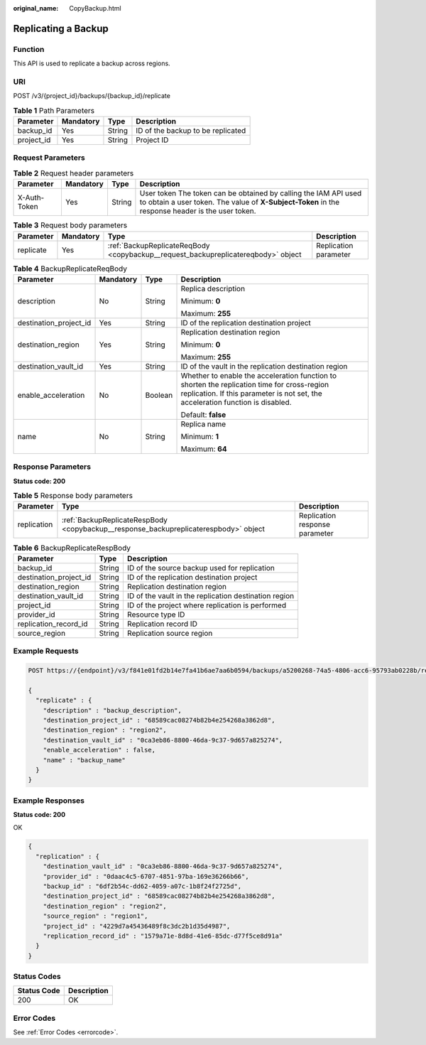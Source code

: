 :original_name: CopyBackup.html

.. _CopyBackup:

Replicating a Backup
====================

Function
--------

This API is used to replicate a backup across regions.

URI
---

POST /v3/{project_id}/backups/{backup_id}/replicate

.. table:: **Table 1** Path Parameters

   ========== ========= ====== =================================
   Parameter  Mandatory Type   Description
   ========== ========= ====== =================================
   backup_id  Yes       String ID of the backup to be replicated
   project_id Yes       String Project ID
   ========== ========= ====== =================================

Request Parameters
------------------

.. table:: **Table 2** Request header parameters

   +--------------+-----------+--------+---------------------------------------------------------------------------------------------------------------------------------------------------------------------+
   | Parameter    | Mandatory | Type   | Description                                                                                                                                                         |
   +==============+===========+========+=====================================================================================================================================================================+
   | X-Auth-Token | Yes       | String | User token The token can be obtained by calling the IAM API used to obtain a user token. The value of **X-Subject-Token** in the response header is the user token. |
   +--------------+-----------+--------+---------------------------------------------------------------------------------------------------------------------------------------------------------------------+

.. table:: **Table 3** Request body parameters

   +-----------+-----------+-----------------------------------------------------------------------------------+-----------------------+
   | Parameter | Mandatory | Type                                                                              | Description           |
   +===========+===========+===================================================================================+=======================+
   | replicate | Yes       | :ref:`BackupReplicateReqBody <copybackup__request_backupreplicatereqbody>` object | Replication parameter |
   +-----------+-----------+-----------------------------------------------------------------------------------+-----------------------+

.. _copybackup__request_backupreplicatereqbody:

.. table:: **Table 4** BackupReplicateReqBody

   +------------------------+-----------------+-----------------+--------------------------------------------------------------------------------------------------------------------------------------------------------------------------------+
   | Parameter              | Mandatory       | Type            | Description                                                                                                                                                                    |
   +========================+=================+=================+================================================================================================================================================================================+
   | description            | No              | String          | Replica description                                                                                                                                                            |
   |                        |                 |                 |                                                                                                                                                                                |
   |                        |                 |                 | Minimum: **0**                                                                                                                                                                 |
   |                        |                 |                 |                                                                                                                                                                                |
   |                        |                 |                 | Maximum: **255**                                                                                                                                                               |
   +------------------------+-----------------+-----------------+--------------------------------------------------------------------------------------------------------------------------------------------------------------------------------+
   | destination_project_id | Yes             | String          | ID of the replication destination project                                                                                                                                      |
   +------------------------+-----------------+-----------------+--------------------------------------------------------------------------------------------------------------------------------------------------------------------------------+
   | destination_region     | Yes             | String          | Replication destination region                                                                                                                                                 |
   |                        |                 |                 |                                                                                                                                                                                |
   |                        |                 |                 | Minimum: **0**                                                                                                                                                                 |
   |                        |                 |                 |                                                                                                                                                                                |
   |                        |                 |                 | Maximum: **255**                                                                                                                                                               |
   +------------------------+-----------------+-----------------+--------------------------------------------------------------------------------------------------------------------------------------------------------------------------------+
   | destination_vault_id   | Yes             | String          | ID of the vault in the replication destination region                                                                                                                          |
   +------------------------+-----------------+-----------------+--------------------------------------------------------------------------------------------------------------------------------------------------------------------------------+
   | enable_acceleration    | No              | Boolean         | Whether to enable the acceleration function to shorten the replication time for cross-region replication. If this parameter is not set, the acceleration function is disabled. |
   |                        |                 |                 |                                                                                                                                                                                |
   |                        |                 |                 | Default: **false**                                                                                                                                                             |
   +------------------------+-----------------+-----------------+--------------------------------------------------------------------------------------------------------------------------------------------------------------------------------+
   | name                   | No              | String          | Replica name                                                                                                                                                                   |
   |                        |                 |                 |                                                                                                                                                                                |
   |                        |                 |                 | Minimum: **1**                                                                                                                                                                 |
   |                        |                 |                 |                                                                                                                                                                                |
   |                        |                 |                 | Maximum: **64**                                                                                                                                                                |
   +------------------------+-----------------+-----------------+--------------------------------------------------------------------------------------------------------------------------------------------------------------------------------+

Response Parameters
-------------------

**Status code: 200**

.. table:: **Table 5** Response body parameters

   +-------------+--------------------------------------------------------------------------------------+--------------------------------+
   | Parameter   | Type                                                                                 | Description                    |
   +=============+======================================================================================+================================+
   | replication | :ref:`BackupReplicateRespBody <copybackup__response_backupreplicaterespbody>` object | Replication response parameter |
   +-------------+--------------------------------------------------------------------------------------+--------------------------------+

.. _copybackup__response_backupreplicaterespbody:

.. table:: **Table 6** BackupReplicateRespBody

   +------------------------+--------+-------------------------------------------------------+
   | Parameter              | Type   | Description                                           |
   +========================+========+=======================================================+
   | backup_id              | String | ID of the source backup used for replication          |
   +------------------------+--------+-------------------------------------------------------+
   | destination_project_id | String | ID of the replication destination project             |
   +------------------------+--------+-------------------------------------------------------+
   | destination_region     | String | Replication destination region                        |
   +------------------------+--------+-------------------------------------------------------+
   | destination_vault_id   | String | ID of the vault in the replication destination region |
   +------------------------+--------+-------------------------------------------------------+
   | project_id             | String | ID of the project where replication is performed      |
   +------------------------+--------+-------------------------------------------------------+
   | provider_id            | String | Resource type ID                                      |
   +------------------------+--------+-------------------------------------------------------+
   | replication_record_id  | String | Replication record ID                                 |
   +------------------------+--------+-------------------------------------------------------+
   | source_region          | String | Replication source region                             |
   +------------------------+--------+-------------------------------------------------------+

Example Requests
----------------

.. code-block:: text

   POST https://{endpoint}/v3/f841e01fd2b14e7fa41b6ae7aa6b0594/backups/a5200268-74a5-4806-acc6-95793ab0228b/replicate

   {
     "replicate" : {
       "description" : "backup_description",
       "destination_project_id" : "68589cac08274b82b4e254268a3862d8",
       "destination_region" : "region2",
       "destination_vault_id" : "0ca3eb86-8800-46da-9c37-9d657a825274",
       "enable_acceleration" : false,
       "name" : "backup_name"
     }
   }

Example Responses
-----------------

**Status code: 200**

OK

.. code-block::

   {
     "replication" : {
       "destination_vault_id" : "0ca3eb86-8800-46da-9c37-9d657a825274",
       "provider_id" : "0daac4c5-6707-4851-97ba-169e36266b66",
       "backup_id" : "6df2b54c-dd62-4059-a07c-1b8f24f2725d",
       "destination_project_id" : "68589cac08274b82b4e254268a3862d8",
       "destination_region" : "region2",
       "source_region" : "region1",
       "project_id" : "4229d7a45436489f8c3dc2b1d35d4987",
       "replication_record_id" : "1579a71e-8d8d-41e6-85dc-d77f5ce8d91a"
     }
   }

Status Codes
------------

=========== ===========
Status Code Description
=========== ===========
200         OK
=========== ===========

Error Codes
-----------

See :ref:`Error Codes <errorcode>`.
